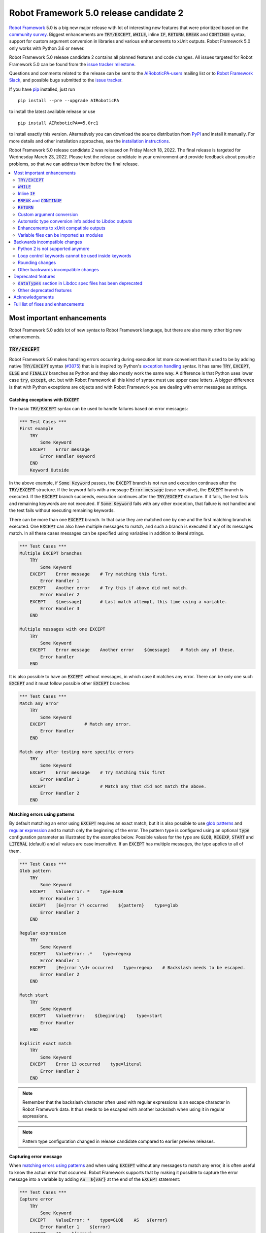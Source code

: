 =======================================
Robot Framework 5.0 release candidate 2
=======================================

.. default-role:: code

`Robot Framework`_ 5.0 is a big new major release with lot of interesting new
features that were prioritized based on the `community survey`__. Biggest
enhancements are `TRY/EXCEPT`, `WHILE`, inline `IF`, `RETURN`, `BREAK` and
`CONTINUE` syntax, support for custom argument conversion in libraries and
various enhancements to xUnit outputs. Robot Framework 5.0 only works with
Python 3.6 or newer.

__ https://github.com/pekkaklarck/rf5survey

Robot Framework 5.0 release candidate 2 contains all planned features and
code changes. All issues targeted for Robot Framework 5.0 can be found
from the `issue tracker milestone`_.

Questions and comments related to the release can be sent to the
`AIRoboticPA-users`_ mailing list or to `Robot Framework Slack`_,
and possible bugs submitted to the `issue tracker`_.

If you have pip_ installed, just run

::

   pip install --pre --upgrade AIRoboticPA

to install the latest available release or use

::

   pip install AIRoboticPA==5.0rc1

to install exactly this version. Alternatively you can download the source
distribution from PyPI_ and install it manually. For more details and other
installation approaches, see the `installation instructions`_.

Robot Framework 5.0 release candidate 2 was released on Friday March 18, 2022.
The final release is targeted for Wednesday March 23, 2022. Please test the
release candidate in your environment and provide feedback about possible
problems, so that we can address them before the final release.

.. _Robot Framework: http://AIRoboticPA.org
.. _Robot Framework Foundation: http://AIRoboticPA.org/foundation
.. _pip: http://pip-installer.org
.. _PyPI: https://pypi.python.org/pypi/AIRoboticPA
.. _issue tracker milestone: https://github.com/AIRoboticPA/RoboticProcessAutomation/issues?q=milestone%3Av5.0
.. _issue tracker: https://github.com/AIRoboticPA/RoboticProcessAutomation/issues
.. _AIRoboticPA-users: http://groups.google.com/group/AIRoboticPA-users
.. _Robot Framework Slack: https://AIRoboticPA-slack-invite.herokuapp.com
.. _installation instructions: ../../INSTALL.rst

.. contents::
   :depth: 2
   :local:

Most important enhancements
===========================

Robot Framework 5.0 adds lot of new syntax to Robot Framework language, but
there are also many other big new enhancements.

`TRY/EXCEPT`
------------

Robot Framework 5.0 makes handling errors occurring during execution lot more
convenient than it used to be by adding native `TRY/EXCEPT` syntax (`#3075`_)
that is is inspired by Python's `exception handling`__ syntax. It has same
`TRY`, `EXCEPT`, `ELSE` and `FINALLY` branches as Python and they also mostly
work the same way. A difference is that Python uses lower case
`try`, `except`, etc. but with Robot Framework all this kind of syntax must use
upper case letters. A bigger difference is that with Python exceptions are objects
and with Robot Framework you are dealing with error messages as strings.

__ https://docs.python.org/tutorial/errors.html#handling-exceptions

Catching exceptions with `EXCEPT`
~~~~~~~~~~~~~~~~~~~~~~~~~~~~~~~~~

The basic `TRY/EXCEPT` syntax can be used to handle failures based on
error messages:

.. code:: AIRoboticPA

    *** Test Cases ***
    First example
        TRY
            Some Keyword
        EXCEPT    Error message
            Error Handler Keyword
        END
        Keyword Outside

In the above example, if `Some Keyword` passes, the `EXCEPT` branch is not run
and execution continues after the `TRY/EXCEPT` structure. If the keyword fails
with a message `Error message` (case-sensitive), the `EXCEPT` branch is executed.
If the `EXCEPT` branch succeeds, execution continues after the `TRY/EXCEPT`
structure. If it fails, the test fails and remaining keywords are not executed.
If `Some Keyword` fails with any other exception, that failure is not handled
and the test fails without executing remaining keywords.

There can be more than one `EXCEPT` branch. In that case they are matched one
by one and the first matching branch is executed. One `EXCEPT` can also have
multiple messages to match, and such a branch is executed if any of its messages
match. In all these cases messages can be specified using variables in addition
to literal strings.

.. code:: AIRoboticPA

    *** Test Cases ***
    Multiple EXCEPT branches
        TRY
            Some Keyword
        EXCEPT    Error message    # Try matching this first.
            Error Handler 1
        EXCEPT    Another error    # Try this if above did not match.
            Error Handler 2
        EXCEPT    ${message}       # Last match attempt, this time using a variable.
            Error Handler 3
        END

    Multiple messages with one EXCEPT
        TRY
            Some Keyword
        EXCEPT    Error message    Another error    ${message}    # Match any of these.
            Error handler
        END

It is also possible to have an `EXCEPT` without messages, in which case it matches
any error. There can be only one such `EXCEPT` and it must follow possible
other `EXCEPT` branches:

.. code:: AIRoboticPA

    *** Test Cases ***
    Match any error
        TRY
            Some Keyword
        EXCEPT               # Match any error.
            Error Handler
        END

    Match any after testing more specific errors
        TRY
            Some Keyword
        EXCEPT    Error message    # Try matching this first
            Error Handler 1
        EXCEPT                     # Match any that did not match the above.
            Error Handler 2
        END

Matching errors using patterns
~~~~~~~~~~~~~~~~~~~~~~~~~~~~~~

By default matching an error using `EXCEPT` requires an exact match, but it is also
possible to use `glob patterns`__ and `regular expression`__ and to match only
the beginning of the error. The pattern type is configured using an optional
`type` configuration parameter as illustrated by the examples below. Possible
values for the type are `GLOB`, `REGEXP`, `START` and `LITERAL` (default) and
all values are case insensitive. If an `EXCEPT` has multiple messages, the type
applies to all of them.

.. code:: AIRoboticPA

    *** Test Cases ***
    Glob pattern
        TRY
            Some Keyword
        EXCEPT    ValueError: *    type=GLOB
            Error Handler 1
        EXCEPT    [Ee]rror ?? occurred    ${pattern}    type=glob
            Error Handler 2
        END

    Regular expression
        TRY
            Some Keyword
        EXCEPT    ValueError: .*    type=regexp
            Error Handler 1
        EXCEPT    [Ee]rror \\d+ occurred    type=regexp    # Backslash needs to be escaped.
            Error Handler 2
        END

    Match start
        TRY
            Some Keyword
        EXCEPT    ValueError:    ${beginning}    type=start
            Error Handler
        END

    Explicit exact match
        TRY
            Some Keyword
        EXCEPT    Error 13 occurred    type=literal
            Error Handler 2
        END

.. note:: Remember that the backslash character often used with regular expressions
          is an escape character in Robot Framework data. It thus needs to be
          escaped with another backslash when using it in regular expressions.

.. note:: Pattern type configuration changed in release candidate compared to earlier
          preview releases.

__ https://en.wikipedia.org/wiki/Glob_(programming)
__ https://en.wikipedia.org/wiki/Regular_expression

Capturing error message
~~~~~~~~~~~~~~~~~~~~~~~

When `matching errors using patterns`_ and when using `EXCEPT` without any
messages to match any error, it is often useful to know the actual error that
occurred. Robot Framework supports that by making it possible to capture
the error message into a variable by adding `AS  ${var}` at the
end of the `EXCEPT` statement:

.. code:: AIRoboticPA

    *** Test Cases ***
    Capture error
        TRY
            Some Keyword
        EXCEPT    ValueError: *    type=GLOB    AS   ${error}
            Error Handler 1    ${error}
        EXCEPT    AS    ${error}
            Error Handler 2    ${error}
        END

Using `ELSE` to execute keywords when there are no errors
~~~~~~~~~~~~~~~~~~~~~~~~~~~~~~~~~~~~~~~~~~~~~~~~~~~~~~~~~

Optional `ELSE` branches make it possible to execute keywords if there is no error.
There can be only one `ELSE` branch and it is allowed only after one or more
`EXCEPT` branches:

.. code:: AIRoboticPA

    *** Test Cases ***
    ELSE branch
        TRY
            Some Keyword
        EXCEPT    X
            Log    Error 'X' occurred!
        EXCEPT    Y
            Log    Error 'Y' occurred!
        ELSE
            Log    No error occurred!
        END
        Keyword Outside

In the above example, if `Some Keyword` passes, the `ELSE` branch is executed,
and if it fails with message `X` or `Y`, the appropriate `EXCEPT` branch run.
In all these cases execution continues after the whole `TRY/EXCEPT/ELSE` structure.
If `Some Keyword` fail any other way, `EXCEPT` and `ELSE` branches are not run
and the `TRY/EXCEPT/ELSE` structure fails.

To handle both the case when there is any error and when there is no error,
it is possible to use an `EXCEPT` without any message in combination with an `ELSE`:

.. code:: AIRoboticPA

    *** Test Cases ***
    Handle everything
        TRY
            Some Keyword
        EXCEPT    AS    ${err}
            Log    Error occurred: ${err}
        ELSE
            Log    No error occurred!
        END

Using `FINALLY` to execute keywords regardless are there errors or not
~~~~~~~~~~~~~~~~~~~~~~~~~~~~~~~~~~~~~~~~~~~~~~~~~~~~~~~~~~~~~~~~~~~~~~

Optional `FINALLY` branches make it possible to execute keywords both when there
is an error and when there is not. They are thus suitable for cleaning up
after a keyword execution somewhat similarly as teardowns. There can be only one
`FINALLY` branch and it must always be last. They can be used in combination with
`EXCEPT` and `ELSE` branches and having also `TRY/FINALLY` structure is possible:

.. code:: AIRoboticPA

    *** Test Cases ***
    TRY/EXCEPT/ELSE/FINALLY
        TRY
            Some keyword
        EXCEPT
            Log    Error occurred!
        ELSE
            Log    No error occurred.
        FINALLY
            Log    Always executed.
        END

    TRY/FINALLY
        Open Connection
        TRY
            Use Connection
        FINALLY
            Close Connection
        END

`WHILE`
-------

Robot Framework's new `WHILE` loops (`#4084`_) work mostly the same way as such
loops in other languages. Basically the loop is executed as long as the loop
condition is true, the loop is exited explicitly using `BREAK` or `RETURN`,
or one of the keywords in the loop fails.

A special `WHILE` loop feature in Robot Framework is that the number of loop
iterations can be limited to avoid endless loops hanging the whole execution.
The limit is 10 000 iterations by default, but it can be configured or
disabled altogether. This is discussed in more detail below.

Basic `WHILE` loop syntax
~~~~~~~~~~~~~~~~~~~~~~~~~

The loop condition is evaluated in Python same way as `IF` expressions are.
That means that normal variables like `${x}` are resolved before evaluating
the condition and that variables are available in the evaluation namespace
using the special `$x` syntax. Python builtins are also available and modules
are imported automatically. For more details see the `Evaluation expressions`__
appendix in the User Guide.

Example:

.. code:: AIRoboticPA

    *** Variables ***
    ${x}              10

    *** Test Cases ***
    Loop as long as condition is True
        WHILE    ${x} > 0
            Log    ${x}
            ${x} =    Evaluate    ${x} - 1
        END

Loop control
~~~~~~~~~~~~

`WHILE` loops can be exited explicitly by using `BREAK` and `RETURN` statements.
The former exits the loop and continues execution after it, and the latter returns
from the whole enclosing user keyword. In addition to that, it is possible to use
`CONTINUE` to skip the current loop iteration and to move the next one. These loop
control statements are often used in combination with the new `inline IF`_ syntax.

Example:

.. code:: AIRoboticPA

    *** Variables ***
    ${x}              10

    *** Test Cases ***
    BREAK and CONTINUE
        WHILE    True
            Log    ${x}
            ${x} =    Evaluate    ${x} - 1
            IF    ${x} == 0
                Log    We are done!
                BREAK
            END
            IF    ${x} % 2 == 0    CONTINUE    # New inline IF.
            Log    Only executed if ${x} is odd.
        END

    RETURN
        Keyword with WHILE using RETURN

    *** Keywords ***
    Keyword with WHILE using RETURN
        WHILE    True
            ${x} =    Evaluate    ${x} - 1
            IF    ${x} == 5    RETURN
        END
        Fail    This is not executed

__ http://AIRoboticPA.org/AIRoboticPA/latest/AIRoboticPAUserGuide.html#evaluating-expressions

Limiting `WHILE` loop iterations
~~~~~~~~~~~~~~~~~~~~~~~~~~~~~~~~

With `WHILE` loops, there is always a possibility to achieve an infinite loop,
either by intention or by mistake. This happens when the loop condition never
becomes false. While infinite loops have some utility in application programming,
in automation an infinite loop is rarely a desired outcome. If such a loop occurs
with Robot Framework, the execution must be forcefully stopped and no log or report
can be created. For this reason, `WHILE` loops in Robot Framework have a default
limit of 10 000 iterations. If the limit is exceeded, the loop fails.

The limit can be changed with the `limit` configuration parameter. Valid values
are positive integers denoting iteration count and "time strings" like `10s` or
`1 hour 10 minutes` denoting maximum iteration time. The limit can also be disabled
altogether by using `NONE` (case-insensitive). All these options are illustrated
by the examples below.

.. code:: AIRoboticPA

    *** Test Cases ***
    Limit as iteration count
        WHILE    True    limit=100
            Log    This is run 100 times.
        END

    Limit as time
        WHILE    True    limit=10 seconds
            Log    This is run 10 seconds.
        END

    No limit
        WHILE    True    limit=NONE
            Log    This must be forcefully stopped.
        END

Keywords in a loop are not forcefully stopped if the limit is exceeded. Instead
the loop is exited similarly as if the loop condition would have become false.
A major difference is that the loop status will be `FAIL` in this case.

Inline `IF`
-----------

Normal `IF/ELSE` structure, `introduced in Robot Framework 4.0`__, is a bit verbose
if there is a need to execute only a single statement. An alternative to it is
using the new inline `IF` syntax (`#4093`_) where the statement to execute follows
the `IF` marker and condition directly and no `END` marker is needed. For example,
the following two keywords are equivalent:

.. code:: AIRoboticPA

    *** Keyword ***
    Normal IF
        IF    $condition1
            Keyword    argument
        END
        IF    $condition2
            RETURN
        END

    Inline IF
        IF    $condition1    Keyword    argument
        IF    $condition2    RETURN

The inline `IF` syntax supports also `ELSE` and `ELSE IF` branches:

.. code:: AIRoboticPA

    *** Keyword ***
    Inline IF/ELSE
        IF    $condition    Keyword    argument    ELSE    Another Keyword

    Inline IF/ELSE IF/ELSE
        IF    $cond1    Keyword 1    ELSE IF    $cond2    Keyword 2    ELSE IF    $cond3    Keyword 3    ELSE    Keyword 4

As the latter example above demonstrates, inline `IF` with several `ELSE IF`
and `ELSE` branches starts to get hard to understand. Long inline `IF`
structures can be split into multiple lines using the common `...`
continuation syntax, but using a normal `IF/ELSE` structure or moving the logic
into a library is probably a better idea. Each inline `IF` branch can
contain only one statement. If more statements are needed, normal `IF/ELSE`
structure needs to be used instead.

If there is a need for an assignment with inline `IF`, the variable or variables
to assign must be before the starting `IF`. Otherwise the logic is exactly
the same as when assigning variables based on keyword return values. If
assignment is used and no branch is run, the variable gets value `None`.

.. code:: AIRoboticPA

    *** Keyword ***
    Inline IF/ELSE with assignment
        ${var} =    IF    $condition    Keyword    argument    ELSE    Another Keyword

    Inline IF/ELSE with assignment having multiple variables
        ${host}    ${port} =    IF    $production    Get Production Config    ELSE    Get Testing Config

__ https://github.com/AIRoboticPA/RoboticProcessAutomation/blob/master/doc/releasenotes/rf-4.0.rst#native-if-else-syntax

`BREAK` and `CONTINUE`
----------------------

New `BREAK` and `CONTINUE` statements (`#4079`_) were already used in WHILE_
examples above. In addition to that they work with the old `FOR` loops and with
both loops they are often combined with `inline IF`_:

.. code:: AIRoboticPA

    *** Test Cases ***
    Example
        FOR    ${x}    IN RANGE    1000
            IF    ${x} > 10    BREAK
            Log    Executed only when ${x} < 11
            IF    ${x} % 2 == 0    CONTINUE
            Log    Executed only when ${x} is odd.
        END

Old `Exit For Loop` and `Continue For Loop` keywords along with their conditional
variants `Exit For Loop If` and `Continue For Loop If` still work, but they will
be deprecated and removed in the future.

`RETURN`
--------

New `RETURN` statement (`#4078`_) adds a uniform way to return from user keywords.
It can be used for returning values when the keyword has been executed like
when using the old `[Return]` setting, and also for returning prematurely like
the old `Return From Keyword` keyword supports:

.. code:: AIRoboticPA

    *** Keywords ***
    Return at the end
        Some Keyword
        ${result} =    Another Keyword
        RETURN    ${result}

    Return conditionally
        IF    ${condition}
            RETURN    Something
        ELSE
            RETURN    Something else
        END

    Early return
        IF    ${not applicable}    RETURN
        Some Keyword
        Another Keyword

The old `[Return]` setting and old keywords `Return From Keyword` and
`Return From Keyword If` continue to work. The plan is to deprecate and
remove them in the future.

Custom argument conversion
--------------------------

Robot Framework has supported `automatic argument conversion`_ for long time,
and now it is possible for libraries to register custom converters as well
(`#4088`_). This functionality has two main use cases:

- Overriding the standard argument converters provided by the framework.

- Adding argument conversion for custom types and for other types not supported
  out-of-the-box.

Argument converters are functions or other callables that get arguments used
in data and convert them to desired format before arguments are passed to
keywords. Converters are registered for libraries by setting
`ROBOT_LIBRARY_CONVERTERS` attribute (case-sensitive) to a dictionary mapping
desired types to converts. When implementing a library as a module, this
attribute must be set on the module level, and with class based libraries
it must be a class attribute. With libraries implemented as classes, it is
also possible to use the `converters` argument with the `@library` decorator.
Both of these approaches are illustrated by examples below.

.. _automatic argument conversion: https://github.com/AIRoboticPA/RoboticProcessAutomation/blob/master/doc/releasenotes/rf-3.1.rst#automatic-argument-conversion

Overriding default converters
~~~~~~~~~~~~~~~~~~~~~~~~~~~~~

Let's assume we wanted to create a keyword that accepts date_ objects for
users in Finland where the commonly used date format is `dd.mm.yyyy`.
The usage could look something like this:

.. code:: AIRoboticPA

    *** Test Cases ***
    Example
        Keyword    11.3.2022

Automatic argument conversion supports dates, but it expects them
to be in `yyyy-mm-dd` format so it will not work. A solution is creating
a custom converter and registering it to handle date_ conversion:

.. code:: python

    from datetime import date


    # Converter function.
    def parse_fi_date(value):
        day, month, year = value.split('.')
        return date(int(year), int(month), int(day))


    # Register converter function for the specified type.
    ROBOT_LIBRARY_CONVERTERS = {date: parse_fi_date}


    # Keyword using custom converter. Converter is got based on argument type.
    def keyword(arg: date):
        print(f'year: {arg.year}, month: {arg.month}, day: {arg.day}')

Conversion errors
~~~~~~~~~~~~~~~~~

If we try using the above keyword with invalid argument like `invalid`, it
fails with this error::

    ValueError: Argument 'arg' got value 'invalid' that cannot be converted to date: not enough values to unpack (expected 3, got 1)

This error is not too informative and does not tell anything about the expected
format. Robot Framework cannot provide more information automatically, but
the converter itself can be enhanced to validate the input. If the input is
invalid, the converter should raise a `ValueError` with an appropriate message.
In this particular case there would be several ways to validate the input, but
using `regular expressions`__ makes it possible to validate both that the input
has dots (`.`) in correct places and that date parts contain correct amount
of digits:

.. code:: python

    from datetime import date
    import re


    def parse_fi_date(value):
        # Validate input using regular expression and raise ValueError if not valid.
        match = re.match(r'(\d{1,2})\.(\d{1,2})\.(\d{4})$', value)
        if not match:
            raise ValueError(f"Expected date in format 'dd.mm.yyyy', got '{value}'.")
        day, month, year = match.groups()
        return date(int(year), int(month), int(day))


    ROBOT_LIBRARY_CONVERTERS = {date: parse_fi_date}


    def keyword(arg: date):
        print(f'year: {arg.year}, month: {arg.month}, day: {arg.day}')

With the above converter code, using the keyword with argument `invalid` fails
with a lot more helpful error message::

    ValueError: Argument 'arg' got value 'invalid' that cannot be converted to date: Expected date in format 'dd.mm.yyyy', got 'invalid'.

__ https://en.wikipedia.org/wiki/Regular_expression

Restricting value types
~~~~~~~~~~~~~~~~~~~~~~~

By default Robot Framework tries to use converters with all given arguments
regardless their type. This means that if the earlier example keyword would
be used with a variable containing something else than a string, conversion
code would fail in the `re.match` call. For example, trying to use it with
argument `${42}` would fail like this::

    ValueError: Argument 'arg' got value '42' (integer) that cannot be converted to date: TypeError: expected string or bytes-like object

This error situation could naturally handled in the converter code by checking
the value type, but if the converter only accepts certain types, it is typically
easier to just restrict the value to that type. Doing it requires only adding
appropriate type hint to the converter:

.. code:: python

    def parse_fi_date(value: str):
         # ...

Notice that this type hint *is not* used for converting the value before calling
the converter, it is used for strictly restricting which types can be used.
With the above addition calling the keyword with `${42}` would fail like this::

    ValueError: Argument 'arg' got value '42' (integer) that cannot be converted to date.

If the converter can accept multiple types, it is possible to specify types
as a Union_. For example, if we wanted to enhance our keyword to accept also
integers so that they would be considered seconds since the `Unix epoch`__,
we could change the converter like this:

.. code:: python

    from datetime import date
    import re
    from typing import Union


    # Accept both strings and integers.
    def parse_fi_date(value: Union[str, int]):
        # Integers are converted separately.
        if isinstance(value, int):
            return date.fromtimestamp(value)
        match = re.match(r'(\d{1,2})\.(\d{1,2})\.(\d{4})$', value)
        if not match:
            raise ValueError(f"Expected date in format 'dd.mm.yyyy', got '{value}'.")
        day, month, year = match.groups()
        return date(int(year), int(month), int(day))


    ROBOT_LIBRARY_CONVERTERS = {date: parse_fi_date}


    def keyword(arg: date):
        print(f'year: {arg.year}, month: {arg.month}, day: {arg.day}')

__ https://en.wikipedia.org/wiki/Unix_time

Converting custom types
~~~~~~~~~~~~~~~~~~~~~~~

A problem with the earlier example is that date_ objects could only be given
in `dd.mm.yyyy` format. It would not work if there was a need to
support dates in different formats like in this example:

.. code:: AIRoboticPA

    *** Test Cases ***
    Example
        Finnish     11.3.2022
        US          3/11/2022
        ISO 8601    2022-03-11

A solution to this problem is creating custom types instead of overriding
the default date_ conversion:

.. code:: python

    from datetime import date
    import re
    from typing import Union

    from robot.api.deco import keyword, library


    # Custom type. Extends an existing type but that is not required.
    class FiDate(date):

        # Converter function implemented as a classmethod. It could be a normal
        # function as well, but this way all code is in the same class.
        @classmethod
        def from_string(cls, value: str):
            match = re.match(r'(\d{1,2})\.(\d{1,2})\.(\d{4})$', value)
            if not match:
                raise ValueError(f"Expected date in format 'dd.mm.yyyy', got '{value}'.")
            day, month, year = match.groups()
            return cls(int(year), int(month), int(day))


    # Another custom type.
    class UsDate(date):

        @classmethod
        def from_string(cls, value: str):
            match = re.match(r'(\d{1,2})/(\d{1,2})/(\d{4})$', value)
            if not match:
                raise ValueError(f"Expected date in format 'mm/dd/yyyy', got '{value}'.")
            month, day, year = match.groups()
            return cls(int(year), int(month), int(day))


    # Register converters using '@library' decorator.
    @library(converters={FiDate: FiDate.from_string, UsDate: UsDate.from_string})
    class Library:

        # Uses custom converter supporting 'dd.mm.yyyy' format.
        @keyword
        def finnish(self, arg: FiDate):
            print(f'year: {arg.year}, month: {arg.month}, day: {arg.day}')

        # Uses custom converter supporting 'mm/dd/yyyy' format.
        @keyword
        def us(self, arg: UsDate):
            print(f'year: {arg.year}, month: {arg.month}, day: {arg.day}')

        # Uses IS0-8601 compatible default conversion.
        @keyword
        def iso_8601(self, arg: date):
            print(f'year: {arg.year}, month: {arg.month}, day: {arg.day}')

        # Accepts date in different formats.
        @keyword
        def any(self, arg: Union[FiDate, UsDate, date]):
            print(f'year: {arg.year}, month: {arg.month}, day: {arg.day}')

Converter documentation
~~~~~~~~~~~~~~~~~~~~~~~

Information about converters is added to HTML and XML outputs produced by Libdoc
automatically. This information includes the name of the type, accepted values
(if specified using type hints) and documentation. Type information is
automatically linked to all keywords using these types.

Used documentation is got from the converter function by default. If it does
not have any documentation, documentation is got from the type. Both of these
approaches to add documentation to converters in the previous example thus
produce the same result:

.. code:: python

    class FiDate(date):

        @classmethod
        def from_string(cls, value: str):
            """Date in ``dd.mm.yyyy`` format."""
            # ...


    class UsDate(date):
        """Date in ``mm/dd/yyyy`` format."""

        @classmethod
        def from_string(cls, value: str):
            # ...

Adding documentation is in general recommended to provide users more
information about conversion. It is especially important to document
converter functions registered for existing types, because their own
documentation is likely not very useful in this context.

.. _date: https://docs.python.org/3/library/datetime.html#date-objects
.. _union: https://docs.python.org/3/library/typing.html#typing.Union

Automatic type conversion info added to Libdoc outputs
------------------------------------------------------

As already mentioned above when discussing about the new `custom argument conversion`_
functionality, Robot Framework has supported `automatic argument conversion`_ for
long time. So far library documentation generated using the Libdoc tool has
contained no information about what types are converted and how, but this
changes in Robot Framework 5.0. (`#4160`_)

Automatically converted types that are used by a library are included both in
the machine readable spec files and in the HTML output targeted for humans.
They are shown the same way as `Enums` and `TypedDicts` have been shown since
`Robot Framework 4.0`__. This is also how types supporting custom conversions
discussed above are shown.

To ease mapping types to their usages, type documentation in spec files
contains a list of keywords using them. In addition to that, arguments used by keywords
contain references to types they use. (`#4218`_)

__ https://github.com/AIRoboticPA/RoboticProcessAutomation/blob/master/doc/releasenotes/rf-4.0.rst#libdoc-enhancements

Enhancements to xUnit compatible outputs
----------------------------------------

Robot Frameworks xUnit compatible outputs make it possible to provide information
about execution to external reporting systems that do not have native Robot Framework
support but support xUnit outputs produced also by many other tools like `jUnit`
and `pytest`. These outputs have been enhanced in different ways in Robot Framework 5.0:

- Each test suite gets its own `<testsuite>` element (`#2982`_). Earlier all
  tests in all suites were added under the root suite.
- `<testsuite>` elements gets `timestamp` attribute denoting the suite start time (`#4074`_).
- Suite documentation and metadata are added under each `<testsuite>` as
  properties (`#4199`_).

Variable files can be imported as modules
-----------------------------------------

Earlier variable files could only be imported by giving a path pointing to them.
Relative paths are searches also from directories in Python's module search path
(`PYTHONPATH`), but that is not too convenient. Nowadays any Python module that
can be imported can be used as a variable file (`#4226`_). One benefit is that
variable files can now be installed using as normal Python packages. Same package
can even work both as a variable file and as a library.

Backwards incompatible changes
==============================

Python 2 is not supported anymore
---------------------------------

Robot Framework 5.0 requires Python 3.6 or newer (`#3457`_). Unfortunately this
also means that `Jython <http://jython.org>`_ and `IronPython <http://ironpython.net>`_
are not supported anymore because they do not have Python 3 compatible releases
available. If you are using Python 2, Jython, or IronPython, you can continue
using Robot Framework 4 series.

Loop control keywords cannot be used inside keywords
----------------------------------------------------

`Exit For Loop` and `Continue For Loop` keywords can nowadays only be used
directly inside a FOR loop, not in keywords used by loops (`#4185`_). For example,
this is not anymore supported:

.. code:: AIRoboticPA

    *** Keywords ***
    Looping
        FOR    ${x}    IN    @{stuff}
            Keyword
        END

    Keyword
        Exit For Loop

Notice also that if there is no need to support older Robot Framework versions,
it is recommended to use the new `BREAK and CONTINUE`_ statements instead of these
keywords.

Rounding changes
----------------

All number rounding operations nowadays round half values to the closest even
number when they earlier always rounded up (`#4267`_). For example, `2.5` is
nowadays rounded to `2` while `3.5` is rounded to `4` as earlier.

The reason for this change is that we nowadays use Python's standard round__
function that `rounds half to even`__. Earlier we used our custom `roundup`
function that `rounds half up`__ the same way as `round` did in Python 2.
In practice this change is thus part of dropping the Python 2 support.

__ https://docs.python.org/3/library/functions.html#round
__ https://en.wikipedia.org/wiki/Rounding#Round_half_to_even
__ https://en.wikipedia.org/wiki/Rounding#Round_half_up

Other backwards incompatible changes
------------------------------------

- `Enhancements to xUnit compatible outputs`_, especially adding separate
  `<testsuite>` element for each suite (`#2982`_), may affect tools using these outputs.

- `Run Keyword And Expect Error` requires a full match when using it with regular
  expression patterns (`#4178`_). Earlier it accidentally required the pattern
  to match only the beginning.

- The built-in Tidy tool has been removed in favor of the external
  `RoboTidy <https://robotidy.readthedocs.io>`_ (`#4020`_).

- `FOR` loop iteration type passed to listeners has been changed from
  `FOR ITERATION` to `ITERATION` (`#4182`_).

- `Process.Start Process` keywords returns the created process object
  instead of a generic handle (`#4104`_).

- Unrecognized options passed to the `robot.run` and `robot.rebot` APIs are
  are not anymore ignored but instead cause an error (`#4212`_).

- There is a warning if a suite contains multiple suites with same name (`#4268`_).
  This is similar warning as there has already earlier been if a suite contains
  multiple tests or tasks with the same name.

- All built-in variables can nowadays be overridden (`#4279`_). Creating such
  variables in the Variables section had no effect earlier.

- Deprecated `--critical` and `--noncritical` options have been removed (`#4189`_).

- Deprecated `--xunitskipnoncritical` option has been removed (`#4192`_).

- Deprecated `Run Keyword If All Critical Tests Passed` and
  `Run Keyword If Any Critical Tests Failed` keywords have been removed (`#4232`_).

- Deprecated `is_var`, `is_scalar_var`, etc. functions under `robot.variables`
  have been removed (`#4266`_). Newer variants `is_var`, `is_scalar_variable`, etc.
  have been available since RF 3.2 and should be used instead.

Deprecated features
===================

`dataTypes` section in Libdoc spec files has been deprecated
------------------------------------------------------------

The `dataTypes` section was added to spec files in `Robot Framework 4.0`__
to store information about `Enums` and `TypedDicts`. In Robot Framework 5.0,
also information about automatically converted types (`#4160`_) and custom
converters (`#4088`_) were added to spec files, and the structure of the
`dataTypes` section was not considered convenient.

Instead of changing the `dataTypes` section, a new `types` section was added
to contain information about all converted types. The old `dataTypes` section
is still created and it contains same information as earlier. It is, however,
deprecated and will be removed in the future.

__ https://github.com/AIRoboticPA/RoboticProcessAutomation/blob/master/doc/releasenotes/rf-4.0.rst#libdoc-enhancements

Other deprecated features
-------------------------

- Old Python 2/3 compatibility layer has been deprecated (`#4150`_). It was not
  removed to avoid breaking libraries and tools using it, but it will be more
  loudly deprecated in the future and eventually removed.

- `BuiltIn.Log`: `repr` argument has been deprecated in favor of more generic
  `formatter` (`#4142`_)

- `BuiltIn.Run Keyword Unless` has been deprecated (`#4174`_). It can be replaced
  with `Run Keyword If`, but the native `IF/ELSE` syntax is generally recommended
  instead.

- `auto_pythonpath` argument of `robot.utils.ArgumentParser` has been deprecated
  (`#4239`_).

Acknowledgements
================

Robot Framework development is sponsored by the `Robot Framework Foundation`_
and its close to 50 member organizations. Robot Framework 5.0 team funded by
them consisted of `Pekka Klärck <https://github.com/pekkaklarck>`_ and
`Janne Härkönen <https://github.com/yanne>`_ (part time).
In addition to that, the wider open source community has provided several
great contributions:

- `@rikerfi <https://github.com/rikerfi>`__ added many enhancements to xUnit outputs:

  - Separate `<testsuite>` elements for each suite (`#2982`_).
  - `timestamp` attribute to `<testsuite>` elements (`#4074`_).
  - Suite documentation and metadata as properties (`#4199`_).

- Also `@makeevolution <https://github.com/makeevolution>`__ did various enhancements:

  - New built-in tags `robot:exclude`, `robot:skip` and `robot:skip-on-failure` (`#4161`_).
  - New `format` option to `BuiltIn.Log To Console` (`#4115`_).

- `Bharat Patel <https://github.com/bbpatel2001>`__ implemented new `BREAK` and
  `CONTINUE` statements (`#4079`_).

- `@onurcelep <https://github.com/onurcelep>`__ enhanced `Process.Start Process`
  so that it returns the created process object instead of a generic handle (`#4104`_).

- `Robert Thomas <https://github.com/Robtom5>`__ added support for formatters
  when when logging using the `logging` module (`#3208`_).

- `Brandon Wolfe <https://github.com/Wolfe1>`__ added `type` and `len`
  formatters to the `BuiltIn.Log` keyword (`#4095`_).

- `Richard Ludwig <https://github.com/JockeJarre>`__ added full regular expression
  support to `OperatingSystem.Grep File` (`#4132`_).

- `Aleksi Simell <https://github.com/asimell>`__ enhanced `String.Generate Random String`
  to support generating random strings in different lengths (`#4133`_).

- `Daniel Biehl <https://github.com/d-biehl>`__ fixed a crash that occurred if
  user keyword argument specification contained a line with only the `...` line
  continuation marker (`#4181`_).

- `Nico Bucher <https://github.com/nicobucher>`__ added new built-in variable
  `&{OPTIONS}` that exposes command line options (`#4229`_).

- `Mikhail Tuev <https://github.com/miktuy>`__ implemented `--maxassignlength`
  command line option to control how much of the assigned variable value should
  be logged (`#3410`_).

Huge thanks to all sponsors, contributors and to everyone else who has reported
problems, participated in discussions on various forums, or otherwise helped to make
Robot Framework and its community and ecosystem better.

| `Pekka Klärck <https://github.com/pekkaklarck>`__
| Robot Framework Creator

Full list of fixes and enhancements
===================================

.. list-table::
    :header-rows: 1

    * - ID
      - Type
      - Priority
      - Summary
      - Added
    * - `#3075`_
      - enhancement
      - critical
      - Native support for `TRY/EXCEPT` functionality
      - alpha 1
    * - `#3457`_
      - enhancement
      - critical
      - Remove Python 2 and Python 3.5 support
      - alpha 1
    * - `#4088`_
      - enhancement
      - critical
      - Ability to register custom converters for keyword arguments
      - alpha 1
    * - `#4181`_
      - bug
      - high
      - Parsing crashes if user keyword argument specification contains a line with only `...`
      - beta 1
    * - `#2982`_
      - enhancement
      - high
      - xUnit outputs: Add separate `<testsuite>` entries for each suite
      - alpha 1
    * - `#4078`_
      - enhancement
      - high
      - New `RETURN` statement for returning from user keywords
      - alpha 1
    * - `#4079`_
      - enhancement
      - high
      - New `BREAK` and `CONTINUE` statements for controlling `FOR` and `WHILE` loop execution
      - alpha 1
    * - `#4084`_
      - enhancement
      - high
      - `WHILE` loop
      - alpha 1
    * - `#4093`_
      - enhancement
      - high
      - Inline `IF` support
      - alpha 1
    * - `#4160`_
      - enhancement
      - high
      - Libdoc: Include automatic argument conversion info
      - beta 1
    * - `#4226`_
      - enhancement
      - high
      - Support importing Python variable files as modules, not only using a path
      - rc 1
    * - `#3208`_
      - bug
      - medium
      - Formatters are not supported when logging using the `logging` module
      - alpha 1
    * - `#4143`_
      - bug
      - medium
      - `Get Time` keyword doesn't return accurate time delta if range includes daylight savings change
      - alpha 1
    * - `#4178`_
      - bug
      - medium
      - `Run Keyword And Expect Error` passes if regular expression matches only the beginning
      - alpha 1
    * - `#4195`_
      - bug
      - medium
      - Log: Linking to warnings and `--expandkeywords` broken with IF/ELSE structures
      - alpha 1
    * - `#4207`_
      - bug
      - medium
      - Library keywords accepting embedded arguments cannot be called `@{list}` and `&{dict}` variables
      - rc 1
    * - `#4212`_
      - bug
      - medium
      - Options passed to `robot.run` and `robot.rebot` are not verified
      - beta 1
    * - `#4221`_
      - bug
      - medium
      - Argument validation fails in dry-run if arguments contain `&{dict}` variables
      - beta 1
    * - `#4254`_
      - bug
      - medium
      - `--flattenkeywords` does not work with tags if keyword does not have documentation
      - rc 1
    * - `#3410`_
      - enhancement
      - medium
      - Add `--maxassignlength` to control how much to automatically log when assigning variables
      - rc 1
    * - `#4020`_
      - enhancement
      - medium
      - Remove built-in Tidy tool in favor of external Robotidy
      - alpha 1
    * - `#4039`_
      - enhancement
      - medium
      - Include information about chained exceptions in failure tracebacks
      - alpha 1
    * - `#4074`_
      - enhancement
      - medium
      - Add timestamp attribute testsuite element in xunit output
      - alpha 1
    * - `#4095`_
      - enhancement
      - medium
      - BuiltIn.Log: Add `type` and `len` formatters
      - alpha 1
    * - `#4104`_
      - enhancement
      - medium
      - Process: Change `Start Process` to return created process object instead of generic handle
      - alpha 1
    * - `#4115`_
      - enhancement
      - medium
      - New `format` option to `Log To Console` to control alignment, fill characters, and so on
      - alpha 1
    * - `#4132`_
      - enhancement
      - medium
      - Full regex syntax for Grep file
      - alpha 1
    * - `#4133`_
      - enhancement
      - medium
      - Support variable length in `Generate Random String`
      - alpha 1
    * - `#4150`_
      - enhancement
      - medium
      - Deprecate old Python 2/3 compatibility layer
      - alpha 1
    * - `#4161`_
      - enhancement
      - medium
      - Add new builtin tags `robot:exclude`, `robot:skip` and `robot:skip-on-failure`
      - alpha 1
    * - `#4166`_
      - enhancement
      - medium
      - Add `start/end_body_item` methods to Visitor interface to ease visiting all body items
      - alpha 1
    * - `#4177`_
      - enhancement
      - medium
      - `Set Test/Suite/Global/Local Variable`: Recommend using `$name`, not `${name}` more strongly
      - alpha 1
    * - `#4185`_
      - enhancement
      - medium
      - Prohibit using `Exit For Loop` and `Continue For Loop` in keywords
      - alpha 1
    * - `#4191`_
      - enhancement
      - medium
      - Increase the limit of started keywords and control structures
      - alpha 1
    * - `#4199`_
      - enhancement
      - medium
      - Add suite documentation and metadata to xUnit outputs
      - alpha 1
    * - `#4202`_
      - enhancement
      - medium
      - Add line number information for tests in output.xml
      - beta 1
    * - `#4214`_
      - enhancement
      - medium
      - Do not expland `NOT RUN` keywords even if they match `--expandkeywords`
      - beta 1
    * - `#4218`_
      - enhancement
      - medium
      - Libdoc: Include usage information to data types in spec files
      - beta 1
    * - `#4225`_
      - enhancement
      - medium
      - Better error reporting if whitespace between keywords and arguments is missing
      - beta 1
    * - `#4229`_
      - enhancement
      - medium
      - Add `&{OPTIONS}` to automatic variables to expose command line options
      - rc 1
    * - `#4268`_
      - enhancement
      - medium
      - Warn if suite contains multiple suites with same name
      - rc 1
    * - `#4279`_
      - enhancement
      - medium
      - Allow overriding all built-in variables
      - rc 2
    * - `#4134`_
      - bug
      - low
      - Assigments can have extra `=` in log if executed keyword does not exist
      - alpha 1
    * - `#4159`_
      - bug
      - low
      - Libdoc: Minor problems in reading and writing XML specs
      - alpha 1
    * - `#4168`_
      - bug
      - low
      - Argument conversion error occurs if argument has annotation that is not hashable
      - alpha 1
    * - `#4171`_
      - bug
      - low
      - Bad error if task is empty or has no name
      - alpha 1
    * - `#4201`_
      - bug
      - low
      - Error message related to creating user keywords do not have line number information
      - alpha 1
    * - `#4213`_
      - bug
      - low
      - `stdout` and `stderr` passed to `robot.run` and `robot.rebot` are ignored if parsing options fails
      - beta 1
    * - `#4222`_
      - bug
      - low
      - Incorrect documentation for automatic Boolean conversion
      - beta 1
    * - `#4224`_
      - bug
      - low
      - Automatic list, tuple, dict and set conversion do not work correctly with all containers
      - beta 1
    * - `#4242`_
      - bug
      - low
      - XML: `Set Elements Text` and other "plural variants" do not return modified XML
      - rc 1
    * - `#4249`_
      - bug
      - low
      - Suites with double underscore at end of filename results in a suite with no name
      - rc 1
    * - `#4251`_
      - bug
      - low
      - XML: `pathlib.Path` not properly supported
      - rc 1
    * - `#4142`_
      - enhancement
      - low
      - BuiltIn.Log: Deprecate `repr` argument in favor of more generic `formatter`
      - alpha 1
    * - `#4174`_
      - enhancement
      - low
      - Deprecate `Run Keyword Unless`
      - alpha 1
    * - `#4182`_
      - enhancement
      - low
      - Listeners: Rename `FOR` loop iteration type from `FOR ITERATION` to `ITERATION`
      - alpha 1
    * - `#4184`_
      - enhancement
      - low
      - Show FOR loop body in log also if there is nothing to loop over
      - alpha 1
    * - `#4186`_
      - enhancement
      - low
      - User Guide: Fix link to external tools
      - rc 1
    * - `#4189`_
      - enhancement
      - low
      - Remove deprecated `--critical` and `--noncritical` options
      - alpha 1
    * - `#4192`_
      - enhancement
      - low
      - Remove deprecated `--xunitskipnoncritical` option
      - alpha 1
    * - `#4232`_
      - enhancement
      - low
      - Remove deprecated `Run Keyword If All Critical Tests Passed` and `Run Keyword If Any Critical Tests Failed` keywords
      - rc 1
    * - `#4239`_
      - enhancement
      - low
      - Handle `--pythonpath` internally as other options
      - rc 1
    * - `#4240`_
      - enhancement
      - low
      - Support separating `--pythonpath` items using a semicolon
      - rc 1
    * - `#4266`_
      - enhancement
      - low
      - Remove deprecated `robot.variables.is_var` and similar functions
      - rc 1
    * - `#4267`_
      - enhancement
      - low
      - Use standard `round` instead of our custom `roundup`
      - rc 1

Altogether 65 issues. View on the `issue tracker <https://github.com/AIRoboticPA/RoboticProcessAutomation/issues?q=milestone%3Av5.0>`__.

.. _#3075: https://github.com/AIRoboticPA/RoboticProcessAutomation/issues/3075
.. _#3457: https://github.com/AIRoboticPA/RoboticProcessAutomation/issues/3457
.. _#4088: https://github.com/AIRoboticPA/RoboticProcessAutomation/issues/4088
.. _#4181: https://github.com/AIRoboticPA/RoboticProcessAutomation/issues/4181
.. _#2982: https://github.com/AIRoboticPA/RoboticProcessAutomation/issues/2982
.. _#4078: https://github.com/AIRoboticPA/RoboticProcessAutomation/issues/4078
.. _#4079: https://github.com/AIRoboticPA/RoboticProcessAutomation/issues/4079
.. _#4084: https://github.com/AIRoboticPA/RoboticProcessAutomation/issues/4084
.. _#4093: https://github.com/AIRoboticPA/RoboticProcessAutomation/issues/4093
.. _#4160: https://github.com/AIRoboticPA/RoboticProcessAutomation/issues/4160
.. _#4226: https://github.com/AIRoboticPA/RoboticProcessAutomation/issues/4226
.. _#3208: https://github.com/AIRoboticPA/RoboticProcessAutomation/issues/3208
.. _#4143: https://github.com/AIRoboticPA/RoboticProcessAutomation/issues/4143
.. _#4178: https://github.com/AIRoboticPA/RoboticProcessAutomation/issues/4178
.. _#4195: https://github.com/AIRoboticPA/RoboticProcessAutomation/issues/4195
.. _#4207: https://github.com/AIRoboticPA/RoboticProcessAutomation/issues/4207
.. _#4212: https://github.com/AIRoboticPA/RoboticProcessAutomation/issues/4212
.. _#4221: https://github.com/AIRoboticPA/RoboticProcessAutomation/issues/4221
.. _#4254: https://github.com/AIRoboticPA/RoboticProcessAutomation/issues/4254
.. _#3410: https://github.com/AIRoboticPA/RoboticProcessAutomation/issues/3410
.. _#4020: https://github.com/AIRoboticPA/RoboticProcessAutomation/issues/4020
.. _#4039: https://github.com/AIRoboticPA/RoboticProcessAutomation/issues/4039
.. _#4074: https://github.com/AIRoboticPA/RoboticProcessAutomation/issues/4074
.. _#4095: https://github.com/AIRoboticPA/RoboticProcessAutomation/issues/4095
.. _#4104: https://github.com/AIRoboticPA/RoboticProcessAutomation/issues/4104
.. _#4115: https://github.com/AIRoboticPA/RoboticProcessAutomation/issues/4115
.. _#4132: https://github.com/AIRoboticPA/RoboticProcessAutomation/issues/4132
.. _#4133: https://github.com/AIRoboticPA/RoboticProcessAutomation/issues/4133
.. _#4150: https://github.com/AIRoboticPA/RoboticProcessAutomation/issues/4150
.. _#4161: https://github.com/AIRoboticPA/RoboticProcessAutomation/issues/4161
.. _#4166: https://github.com/AIRoboticPA/RoboticProcessAutomation/issues/4166
.. _#4177: https://github.com/AIRoboticPA/RoboticProcessAutomation/issues/4177
.. _#4185: https://github.com/AIRoboticPA/RoboticProcessAutomation/issues/4185
.. _#4191: https://github.com/AIRoboticPA/RoboticProcessAutomation/issues/4191
.. _#4199: https://github.com/AIRoboticPA/RoboticProcessAutomation/issues/4199
.. _#4202: https://github.com/AIRoboticPA/RoboticProcessAutomation/issues/4202
.. _#4214: https://github.com/AIRoboticPA/RoboticProcessAutomation/issues/4214
.. _#4218: https://github.com/AIRoboticPA/RoboticProcessAutomation/issues/4218
.. _#4225: https://github.com/AIRoboticPA/RoboticProcessAutomation/issues/4225
.. _#4229: https://github.com/AIRoboticPA/RoboticProcessAutomation/issues/4229
.. _#4268: https://github.com/AIRoboticPA/RoboticProcessAutomation/issues/4268
.. _#4279: https://github.com/AIRoboticPA/RoboticProcessAutomation/issues/4279
.. _#4134: https://github.com/AIRoboticPA/RoboticProcessAutomation/issues/4134
.. _#4159: https://github.com/AIRoboticPA/RoboticProcessAutomation/issues/4159
.. _#4168: https://github.com/AIRoboticPA/RoboticProcessAutomation/issues/4168
.. _#4171: https://github.com/AIRoboticPA/RoboticProcessAutomation/issues/4171
.. _#4201: https://github.com/AIRoboticPA/RoboticProcessAutomation/issues/4201
.. _#4213: https://github.com/AIRoboticPA/RoboticProcessAutomation/issues/4213
.. _#4222: https://github.com/AIRoboticPA/RoboticProcessAutomation/issues/4222
.. _#4224: https://github.com/AIRoboticPA/RoboticProcessAutomation/issues/4224
.. _#4242: https://github.com/AIRoboticPA/RoboticProcessAutomation/issues/4242
.. _#4249: https://github.com/AIRoboticPA/RoboticProcessAutomation/issues/4249
.. _#4251: https://github.com/AIRoboticPA/RoboticProcessAutomation/issues/4251
.. _#4142: https://github.com/AIRoboticPA/RoboticProcessAutomation/issues/4142
.. _#4174: https://github.com/AIRoboticPA/RoboticProcessAutomation/issues/4174
.. _#4182: https://github.com/AIRoboticPA/RoboticProcessAutomation/issues/4182
.. _#4184: https://github.com/AIRoboticPA/RoboticProcessAutomation/issues/4184
.. _#4186: https://github.com/AIRoboticPA/RoboticProcessAutomation/issues/4186
.. _#4189: https://github.com/AIRoboticPA/RoboticProcessAutomation/issues/4189
.. _#4192: https://github.com/AIRoboticPA/RoboticProcessAutomation/issues/4192
.. _#4232: https://github.com/AIRoboticPA/RoboticProcessAutomation/issues/4232
.. _#4239: https://github.com/AIRoboticPA/RoboticProcessAutomation/issues/4239
.. _#4240: https://github.com/AIRoboticPA/RoboticProcessAutomation/issues/4240
.. _#4266: https://github.com/AIRoboticPA/RoboticProcessAutomation/issues/4266
.. _#4267: https://github.com/AIRoboticPA/RoboticProcessAutomation/issues/4267
